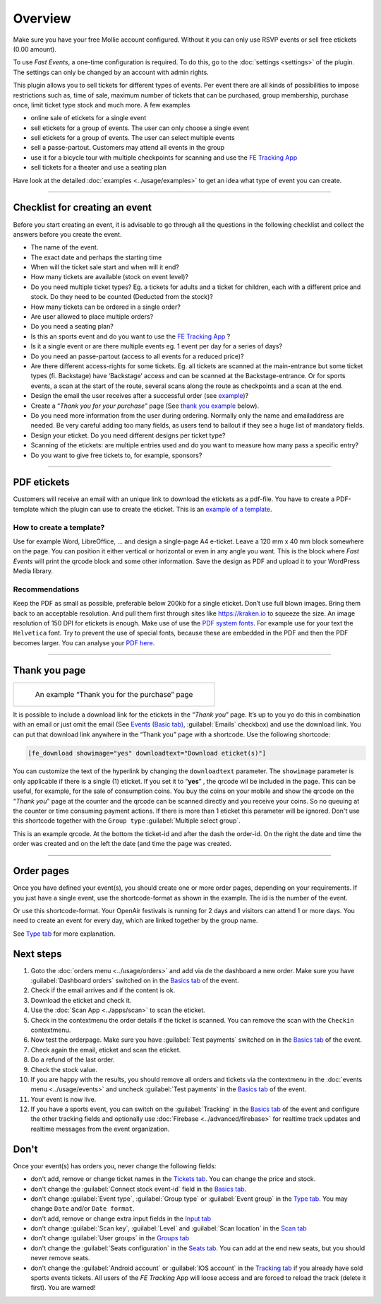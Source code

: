 Overview
************
Make sure you have your free Mollie account configured. Without it you can only use RSVP events or sell free etickets (0.00 amount).

.. image:: ../_static/images/getting-started/Mollie.png
   :target: https://www.mollie.com/dashboard/signup/5835294
   :alt: Mollie

To use *Fast Events*, a one-time configuration is required. To do this, go to the :doc:`settings <settings>` of the plugin. The settings can only be changed by an account with admin rights.

This plugin allows you to sell tickets for different types of events. Per event there are all kinds of possibilities to impose restrictions such as, time of sale, maximum number of tickets that can be purchased, group membership, purchase once, limit ticket type stock and much more. A few examples

- online sale of etickets for a single event
- sell etickets for a group of events. The user can only choose a single event
- sell etickets for a group of events. The user can select multiple events
- sell a passe-partout. Customers may attend all events in the group
- use it for a bicycle tour with multiple checkpoints for scanning and use the `FE Tracking App <https://fe-tracking.fast-events.eu/>`_
- sell tickets for a theater and use a seating plan

Have look at the detailed :doc:`examples <../usage/examples>` to get an idea what type of event you can create.

----

Checklist for creating an event
-------------------------------
Before you start creating an event, it is advisable to go through all the questions in the following checklist and collect the answers before you create the event.

- The name of the event.
- The exact date and perhaps the starting time
- When will the ticket sale start and when will it end?
- How many tickets are available (stock on event level)?
- Do you need multiple ticket types? Eg. a tickets for adults and a ticket for children, each with a different price and stock. Do they need to be counted (Deducted from the stock)?
- How many tickets can be ordered in a single order?
- Are user allowed to place multiple orders?
- Do you need a seating plan?
- Is this an sports event and do you want to use the `FE Tracking App <https://fe-tracking.fast-events.eu/>`_ ?
- Is it a single event or are there multiple events eg. 1 event per day for a series of days?
- Do you need an passe-partout (access to all events for a reduced price)?
- Are there different access-rights for some tickets. Eg. all tickets are scanned at the main-entrance but some ticket types (fi. Backstage) have ‘Backstage’
  access and can be scanned at the Backstage-entrance. Or for sports events, a scan at the start of the route, several scans along the route as checkpoints and a scan at the end.
- Design the email the user receives after a successful order (see `example <../usage/events.html#email-tab>`_)?
- Create a “*Thank you for your purchase*” page (See `thank you example <#thank-you-page>`_ below).
- Do you need more information from the user during ordering. Normally only the name and emailaddress are needed. Be very careful adding too many fields, as users tend to bailout if they see a huge list of mandatory fields.
- Design your eticket. Do you need different designs per ticket type?
- Scanning of the etickets: are multiple entries used and do you want to measure how many pass a specific entry?
- Do you want to give free tickets to, for example, sponsors?

----

PDF etickets
------------
Customers will receive an email with an unique link to download the etickets as a pdf-file. You have to create a PDF-template which the plugin can use to create the eticket.
This is an `example of a template <../_static/pdf/Vinyl-template.pdf>`_.

How to create a template?
^^^^^^^^^^^^^^^^^^^^^^^^^
Use for example Word, LibreOffice, … and design a single-page A4 e-ticket. Leave a 120 mm x 40 mm block somewhere on the page. You can position it either vertical or horizontal or even in any angle you want. This is the block where *Fast Events* will print the qrcode block and some other information. Save the design as PDF and upload it to your WordPress Media library.

Recommendations
^^^^^^^^^^^^^^^
Keep the PDF as small as possible, preferable below 200kb for a single eticket. Don’t use full blown images. Bring them back to an acceptable resolution. And pull them first through sites like https://kraken.io to squeeze the size. An image resolution of 150 DPI for etickets is enough.
Make use of use the `PDF system fonts <https://kbpdfstudio.qoppa.com/standard-14-pdf-fonts/>`_. For example use for your text the ``Helvetica`` font. Try to prevent the use of special fonts, because these are embedded in the PDF and then the PDF becomes larger. You can analyse your `PDF here <http://pdf-analyser.edpsciences.org/>`_.

----

Thank you page
--------------

.. list-table::

    * - .. figure:: ../_static/images/getting-started/Thank-you.png
           :target: ../_static/images/getting-started/Thank-you.png
           :alt: Example thank you page
           
           An example “Thank you for the purchase” page

It is possible to include a download link for the etickets in the “*Thank you*” page. It’s up to you yo do this in combination with an email or just omit the email (See `Events (Basic tab) <../usage/events.html#basics-tab>`_, :guilabel:`Emails` checkbox) and use the download link. You can put that download link anywhere in the “Thank you” page with a shortcode. Use the following shortcode:

.. code-block:: text

   [fe_download showimage="yes" downloadtext="Download eticket(s)"]

You can customize the text of the hyperlink by changing the ``downloadtext`` parameter. The ``showimage`` parameter is only applicable if there is a single (1) eticket.
If you set it to “**yes**” , the qrcode wil be included in the page. This can be useful, for example, for the sale of consumption coins.
You buy the coins on your mobile and show the qrcode on the “*Thank you*” page at the counter and the qrcode can be scanned directly and you receive your coins. So no queuing at the counter or time consuming payment actions. If there is more than 1 eticket this parameter will be ignored.
Don't use this shortcode together with the ``Group type`` :guilabel:`Multiple select group`.

.. image:: ../_static/images/getting-started/Qrcode-example.png
   :align: left
   :alt: Qrcode example
       
This is an example qrcode. At the bottom the ticket-id and after the dash the order-id. On the right the date and time the order was created and on the left the date (and time the page was created.

.. raw:: html

   <div style="clear:both"></div>

----

Order pages
-----------

.. image:: ../_static/images/getting-started/Order-example-1.png
   :align: right
   :scale: 50%
   :alt: Order example with event id
       
Once you have defined your event(s), you should create one or more order pages, depending on your requirements. If you just have a single event, use the shortcode-format as shown in the example. The id is the number of the event.

.. raw:: html

   <div style="clear:both"></div>


.. image:: ../_static/images/getting-started/Order-example-2.png
   :align: left
   :scale: 50%
   :alt: Order example with grouping
       
Or use this shortcode-format. Your OpenAir festivals is running for 2 days and visitors can attend 1 or more days. You need to create an event for every day, which are linked together by the group name.

See `Type tab <../usage/events.html#type-tab>`_ for more explanation.

.. raw:: html

   <div style="clear:both"></div>

Next steps
----------
#. Goto the :doc:`orders menu <../usage/orders>` and add via de the dashboard a new order.
   Make sure you have :guilabel:`Dashboard orders` switched on in the `Basics tab <../usage/events.html#basics-tab>`_ of the event.
#. Check if the email arrives and if the content is ok.
#. Download the eticket and check it.
#. Use the :doc:`Scan App <../apps/scan>` to scan the eticket.
#. Check in the contextmenu the order details if the ticket is scanned. You can remove the scan with the ``Checkin`` contextmenu.
#. Now test the orderpage. Make sure you have :guilabel:`Test payments` switched on in the `Basics tab <../usage/events.html#basics-tab>`_ of the event.
#. Check again the email, eticket and scan the eticket.
#. Do a refund of the last order.
#. Check the stock value.
#. If you are happy with the results, you should remove all orders and tickets via the contextmenu in the
   :doc:`events menu <../usage/events>` and uncheck :guilabel:`Test payments` in the `Basics tab <../usage/events.html#basics-tab>`_ of the event.
#. Your event is now live.
#. If you have a sports event, you can switch on the :guilabel:`Tracking` in the `Basics tab <../usage/events.html#basics-tab>`_ of the event and configure the other tracking fields
   and optionally use :doc:`Firebase <../advanced/firebase>` for realtime track updates and realtime messages from the event organization.

Don't
-----
Once your event(s) has orders you, never change the following fields:

- don't add, remove or change ticket names in the `Tickets tab <../usage/events.html#tickets-tab>`_. You can change the price and stock.
- don't change the :guilabel:`Connect stock event-id` field in the `Basics tab <../usage/events.html#basics-tab>`_.
- don't change :guilabel:`Event type`, :guilabel:`Group type` or :guilabel:`Event group` in the `Type tab <../usage/events.html#type-tab>`_. You may change ``Date`` and/or ``Date format``.
- don't add, remove or change extra input fields in the `Input tab <../usage/events.html#input-tab>`_
- don't change :guilabel:`Scan key`, :guilabel:`Level` and :guilabel:`Scan location` in the `Scan tab <../usage/events.html#scan-tab>`_
- don't change :guilabel:`User groups` in the `Groups tab <../usage/events.html#groups-tab>`_
- don't change the :guilabel:`Seats configuration` in the `Seats tab <../usage/events.html#seats-tab>`_. You can add at the end new seats, but you should never remove seats.
- don't change the :guilabel:`Android account` or :guilabel:`IOS account` in the `Tracking tab <../usage/events.html#tracking-tab>`_ if you already have sold sports events tickets.
  All users of the *FE Tracking* App will loose access and are forced to reload the track (delete it first). You are warned!
